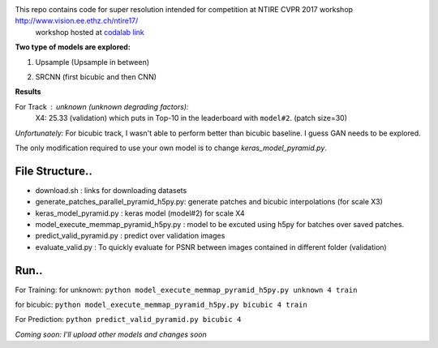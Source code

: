 This repo contains code for super resolution intended for competition at NTIRE  CVPR 2017 workshop `http://www.vision.ee.ethz.ch/ntire17/ <http://www.vision.ee.ethz.ch/ntire17/>`_
 workshop hosted at `codalab link <https://competitions.codalab.org/competitions/16308#results>`_

**Two type of models are explored:**

1. Upsample (Upsample in between)

.. image:: https://raw.githubusercontent.com/sonamsingh19/chalearn_SRCNN/master/images/scale4.png

2. SRCNN (first bicubic and then CNN)

.. image:: https://raw.githubusercontent.com/sonamsingh19/chalearn_SRCNN/master/images/scale3.png

**Results**

For Track : unknown (unknown degrading factors):
 X4: 25.33 (validation) which puts in Top-10 in the leaderboard with ``model#2``. (patch size=30)
 
*Unfortunately:* For bicubic track, I wasn't able to perform better than bicubic baseline. I guess GAN needs to be explored.


The only modification required to use your own model is to change *keras_model_pyramid.py*.

File Structure..
^^^^^^^^^^^^^^^^^^^^^
- download.sh : links for downloading datasets
- generate_patches_parallel_pyramid_h5py.py: generate patches and bicubic interpolations (for scale X3)
- keras_model_pyramid.py : keras model (model#2) for scale X4
- model_execute_memmap_pyramid_h5py.py : model to be excuted using h5py for batches over saved patches.
- predict_valid_pyramid.py : predict over validation images
- evaluate_valid.py : To quickly  evaluate for PSNR between images contained in different folder (validation)

Run..
^^^^^^^^^^^^^^^^^^^^^
For Training:
for unknown:
``python model_execute_memmap_pyramid_h5py.py unknown 4 train``

for bicubic:
``python model_execute_memmap_pyramid_h5py.py bicubic 4 train``

For Prediction:
``python predict_valid_pyramid.py bicubic 4``

*Coming soon: I'll upload other models and changes soon*

